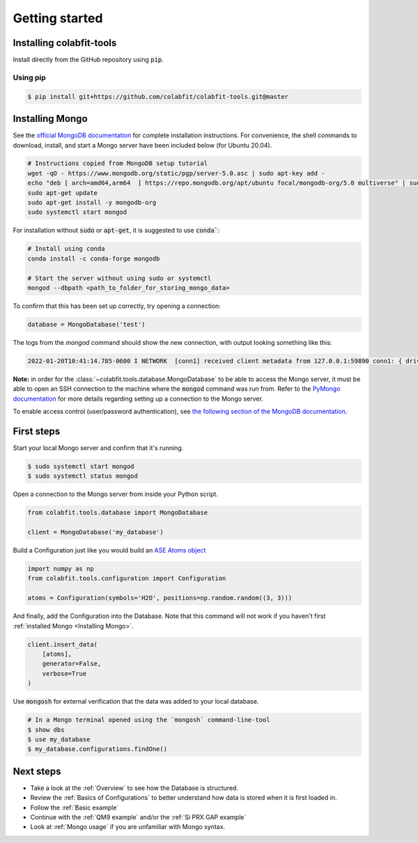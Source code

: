 ===============
Getting started
===============

Installing colabfit-tools
=========================

Install directly from the GitHub repository using :code:`pip`.

Using pip
^^^^^^^^^

.. code-block:: console

    $ pip install git+https://github.com/colabfit/colabfit-tools.git@master

Installing Mongo
================

See the `official MongoDB documentation
<https://docs.mongodb.com/manual/tutorial/install-mongodb-on-ubuntu/>`_ for
complete installation instructions. For convenience, the shell commands to
download, install, and start a Mongo server have been included below (for Ubuntu
20.04).

.. code-block:: shell

    # Instructions copied from MongoDB setup tutorial
    wget -qO - https://www.mongodb.org/static/pgp/server-5.0.asc | sudo apt-key add -
    echo "deb [ arch=amd64,arm64  ] https://repo.mongodb.org/apt/ubuntu focal/mongodb-org/5.0 multiverse" | sudo tee /etc/apt/sources.list.d/mongodb-org-5.0.list
    sudo apt-get update
    sudo apt-get install -y mongodb-org
    sudo systemctl start mongod

For installation without :code:`sudo` or :code:`apt-get`, it is suggested to use
:code:`conda``:

.. code-block:: shell

    # Install using conda
    conda install -c conda-forge mongodb

    # Start the server without using sudo or systemctl
    mongod --dbpath <path_to_folder_for_storing_mongo_data>

To confirm that this has been set up correctly, try opening a connection:

.. code-block:: python

    database = MongoDatabase('test')

The logs from the `mongod` command should show the new connection, with output
looking something like this:

.. code-block:: shell

    2022-01-20T10:41:14.785-0600 I NETWORK  [conn1] received client metadata from 127.0.0.1:59890 conn1: { driver: { name: "PyMongo", version: "4.0.1" }, os: { type: "Linux", name: "Linux", architecture: "ppc64le", version: "4.18.0-305.3.1.el8_4.ppc64le" }, platform: "CPython 3.7.10.final.0" }

**Note:** in order for the :class:`~colabfit.tools.database.MongoDatabase` to be
able to access the Mongo server, it must be able to open an SSH connection to
the machine where the :code:`mongod` command was run from. Refer to the `PyMongo
documentation <https://pymongo.readthedocs.io/en/stable/tutorial.html>`_ for
more details regarding setting up a connection to the Mongo server.

To enable access control (user/password authentication), see `the following
section of the MongoDB documentation
<https://docs.mongodb.com/manual/tutorial/enable-authentication/>`_.

First steps
===========

Start your local Mongo server and confirm that it's running.

.. code-block:: console

    $ sudo systemctl start mongod
    $ sudo systemctl status mongod

Open a connection to the Mongo server from inside your Python script.

.. code-block:: python

    from colabfit.tools.database import MongoDatabase

    client = MongoDatabase('my_database')

Build a Configuration just like you would build an `ASE Atoms object
<https://wiki.fysik.dtu.dk/ase/ase/atoms.html>`_

.. code-block:: python

    import numpy as np
    from colabfit.tools.configuration import Configuration

    atoms = Configuration(symbols='H2O', positions=np.random.random((3, 3)))

And finally, add the Configuration into the Database. Note that this command
will not work if you haven't first :ref:`installed Mongo <Installing Mongo>`.

.. code-block:: python

    client.insert_data(
        [atoms],
        generator=False,
        verbose=True
    )

Use :code:`mongosh` for external verification that the data was added to your local
database.

.. code-block:: console

    # In a Mongo terminal opened using the `mongosh` command-line-tool
    $ show dbs
    $ use my_database
    $ my_database.configurations.findOne()

Next steps
==========

* Take a look at the :ref:`Overview` to see how the Database is structured.
* Review the :ref:`Basics of Configurations` to better understand how data is
  stored when it is first loaded in.
* Follow the :ref:`Basic example`
* Continue with the :ref:`QM9 example` and/or the :ref:`Si PRX GAP example`
* Look at :ref:`Mongo usage` if you are unfamiliar with Mongo syntax.
